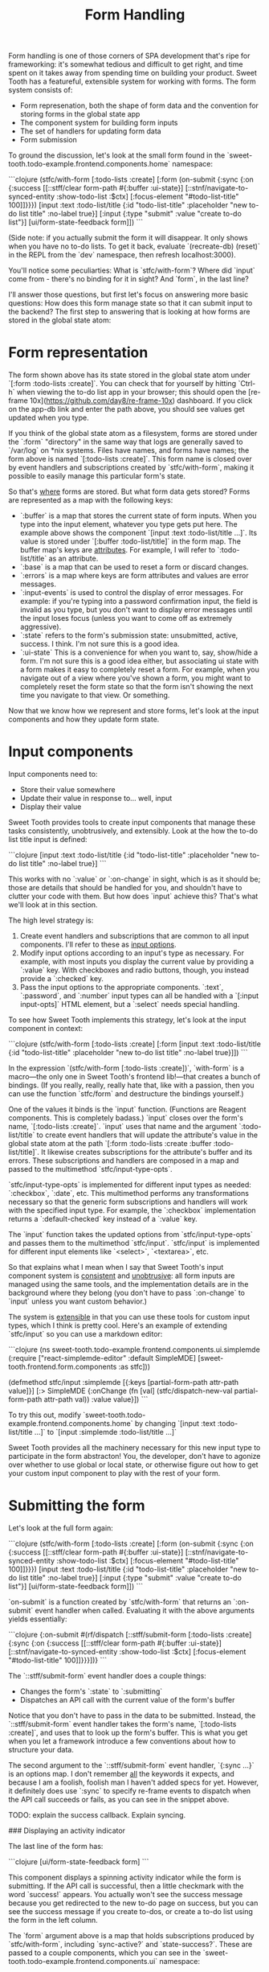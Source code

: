 #+TITLE: Form Handling

Form handling is one of those corners of SPA development that's ripe for
frameworking: it's somewhat tedious and difficult to get right, and time spent
on it takes away from spending time on building your product. Sweet Tooth has a
featureful, extensible system for working with forms. The form system consists
of:

- Form represenation, both the shape of form data and the convention for storing
  forms in the global state app
- The component system for building form inputs
- The set of handlers for updating form data
- Form submission

To ground the discussion, let's look at the small form found in the
`sweet-tooth.todo-example.frontend.components.home` namespace:

```clojure
(stfc/with-form [:todo-lists :create]
  [:form (on-submit {:sync {:on {:success [[::stff/clear form-path #{:buffer :ui-state}]
                                           [::stnf/navigate-to-synced-entity :show-todo-list :$ctx]
                                           [:focus-element "#todo-list-title" 100]]}}})
   [input :text :todo-list/title
    {:id          "todo-list-title"
     :placeholder "new to-do list title"
     :no-label    true}]
   [:input {:type "submit" :value "create to-do list"}]
   [ui/form-state-feedback form]])
```

(Side note: if you actually submit the form it will disappear. It only
shows when you have no to-do lists. To get it back, evaluate
`(recreate-db) (reset)` in the REPL from the `dev` namespace, then
refresh localhost:3000).

You'll notice some peculiarties: What is `stfc/with-form`? Where did
`input` come from - there's no binding for it in sight? And `form`, in
the last line?

I'll answer those questions, but first let's focus on answering more
basic questions: How does this form manage state so that it can submit
input to the backend? The first step to answering that is looking at
how forms are stored in the global state atom:

* Form representation

The form shown above has its state stored in the global state atom
under `[:form :todo-lists :create]`. You can check that for yourself
by hitting `Ctrl-h` when viewing the to-do list app in your browser;
this should open the [re-frame
10x](https://github.com/day8/re-frame-10x) dashboard. If you click on
the app-db link and enter the path above, you should see values get
updated when you type.

If you think of the global state atom as a filesystem, forms are
stored under the `:form` "directory" in the same way that logs are
generally saved to `/var/log` on *nix systems. Files have names, and
forms have names; the form above is named `[:todo-lists
:create]`. This form name is closed over by event handlers and
subscriptions created by `stfc/with-form`, making it possible to
easily manage this particular form's state.

So that's _where_ forms are stored. But what form data gets stored?
Forms are represented as a map with the following keys:

- `:buffer` is a map that stores the current state of form
  inputs. When you type into the input element, whatever you type gets
  put here. The example above shows the component `[input :text
  :todo-list/title ...]`. Its value is stored under `[:buffer
  :todo-list/title]` in the form map. The buffer map's keys are
  _attributes_. For example, I will refer to `:todo-list/title` as an
  attribute.
- `:base` is a map that can be used to reset a form or discard
  changes.
- `:errors` is a map where keys are form attributes and
  values are error messages.
- `:input-events` is used to control the display of error
  messages. For example: if you're typing into a password confirmation
  input, the field is invalid as you type, but you don't want to
  display error messages until the input loses focus (unless you want
  to come off as extremely aggressive).
- `:state` refers to the form's submission state: unsubmitted, active,
  success. I think. I'm not sure this is a good idea.
- `:ui-state` This is a convenience for when you want to, say,
  show/hide a form. I'm not sure this is a good idea either, but
  associating ui state with a form makes it easy to completely reset a
  form. For example, when you navigate out of a view where you've
  shown a form, you might want to completely reset the form state so
  that the form isn't showing the next time you navigate to that
  view. Or something.

Now that we know how we represent and store forms, let's look at the
input components and how they update form state.

* Input components

Input components need to:

- Store their value somewhere
- Update their value in response to... well, input
- Display their value

Sweet Tooth provides tools to create input components that manage
these tasks consistently, unobtrusively, and extensibly. Look at the
how the to-do list title input is defined:

```clojure
[input :text :todo-list/title
 {:id          "todo-list-title"
  :placeholder "new to-do list title"
  :no-label    true}]
```

This works with no `:value` or `:on-change` in sight, which is as it
should be; those are details that should be handled for you, and
shouldn't have to clutter your code with them. But how does `input`
achieve this? That's what we'll look at in this section.

The high level strategy is:

1. Create event handlers and subscriptions that are common to all
   input components. I'll refer to these as _input options_.
2. Modify input options according to an input's type as necessary. For
   example, with most inputs you display the current value by
   providing a `:value` key. With checkboxes and radio buttons,
   though, you instead provide a `:checked` key.
3. Pass the input options to the appropriate components. `:text`,
   `:password`, and `:number` input types can all be handled with a
   `[:input input-opts]` HTML element, but a `:select` needs special
   handling.

To see how Sweet Tooth implements this strategy, let's look at the
input component in context:

```clojure
(stfc/with-form [:todo-lists :create]
  [:form
   [input :text :todo-list/title
    {:id          "todo-list-title"
     :placeholder "new to-do list title"
     :no-label    true}]])
```

In the expression `(stfc/with-form [:todo-lists :create])`,
`with-form` is a macro—the only one in Sweet Tooth's frontend
lib!—that creates a bunch of bindings. (If you really, really, really
hate that, like with a passion, then you can use the function
`stfc/form` and destructure the bindings yourself.)

One of the values it binds is the `input` function. (Functions are
Reagent components. This is completely badass.) `input` closes over
the form's name, `[:todo-lists :create]`. `input` uses that
name and the argument `:todo-list/title` to create event handlers that
will update the attribute's value in the global state atom at the path
`[:form :todo-lists :create :buffer :todo-list/title]`. It
likewise creates subscriptions for the attribute's buffer and its
errors. These subscriptions and handlers are composed in a map and
passed to the multimethod `stfc/input-type-opts`.

`stfc/input-type-opts` is implemented for different input types as
needed: `:checkbox`, `:date`, etc. This multimethod performs any
transformations necessary so that the generic form subscriptions and
handlers will work with the specified input type. For example, the
`:checkbox` implementation returns a `:default-checked` key instead of
a `:value` key.

The `input` function takes the updated options from
`stfc/input-type-opts` and passes them to the multimethod
`stfc/input`.  `stfc/input` is implemented for different input
elements like `<select>`, `<textarea>`, etc.

So that explains what I mean when I say that Sweet Tooth's input
component system is _consistent_ and _unobtrusive_: all form inputs
are managed using the same tools, and the implementation details are
in the background where they belong (you don't have to pass
`:on-change` to `input` unless you want custom behavior.)

The system is _extensible_ in that you can use these tools for custom
input types, which I think is pretty cool. Here's an example of
extending `stfc/input` so you can use a markdown editor:

```clojure
(ns sweet-tooth.todo-example.frontend.components.ui.simplemde
  (:require ["react-simplemde-editor" :default SimpleMDE]
            [sweet-tooth.frontend.form.components :as stfc]))

(defmethod stfc/input :simplemde
  [{:keys [partial-form-path attr-path value]}]
  [:> SimpleMDE {:onChange (fn [val] (stfc/dispatch-new-val partial-form-path attr-path val))
                 :value    value}])
```

To try this out, modify
`sweet-tooth.todo-example.frontend.components.home` by changing
`[input :text :todo-list/title ...]` to `[input :simplemde
:todo-list/title ...]`

Sweet Tooth provides all the machinery necessary for this new input
type to participate in the form abstracton! You, the developer, don't
have to agonize over whether to use global or local state, or
otherwise figure out how to get your custom input component to play
with the rest of your form.

* Submitting the form

Let's look at the full form again:

```clojure
(stfc/with-form [:todo-lists :create]
  [:form (on-submit {:sync {:on {:success [[::stff/clear form-path #{:buffer :ui-state}]
                                           [::stnf/navigate-to-synced-entity :show-todo-list :$ctx]
                                           [:focus-element "#todo-list-title" 100]]}}})
   [input :text :todo-list/title
    {:id          "todo-list-title"
     :placeholder "new to-do list title"
     :no-label    true}]
   [:input {:type "submit" :value "create to-do list"}]
   [ui/form-state-feedback form]])
```

`on-submit` is a function created by `stfc/with-form` that returns an
`:on-submit` event handler when called. Evaluating it with the above
arguments yields essentially:

```clojure
{:on-submit
 #(rf/dispatch [::stff/submit-form
                [:todo-lists :create]
                {:sync {:on {:success [[::stff/clear form-path #{:buffer :ui-state}]
                                       [::stnf/navigate-to-synced-entity :show-todo-list :$ctx]
                                       [:focus-element "#todo-list-title" 100]]}}}])}
```

The `::stff/submit-form` event handler does a couple things:

- Changes the form's `:state` to `:submitting`
- Dispatches an API call with the current value of the form's buffer

Notice that you don't have to pass in the data to be
submitted. Instead, the `::stff/submit-form` event handler takes the
form's name, `[:todo-lists :create]`, and uses that to look up the
form's buffer. This is what you get when you let a framework introduce
a few conventions about how to structure your data.

The second argument to the `::stff/submit-form` event handler, `{:sync
...}` is an options map. I don't remember _all_ the keywords it
expects, and because I am a foolish, foolish man I haven't added specs
for yet. However, it definitely does use `:sync` to specify re-frame
events to dispatch when the API call succeeds or fails, as you can see
in the snippet above.

TODO: explain the success callback. Explain syncing.

### Displaying an activity indicator

The last line of the form has:

```clojure
[ui/form-state-feedback form]
```

This component displays a spinning activity indicator while the form
is submitting. If the API call is successful, then a little checkmark
with the word `success!` appears. You actually won't see the success
message because you get redirected to the new to-do page on success,
but you can see the success message if you create to-dos, or create a
to-do list using the form in the left column.

The `form` argument above is a map that holds subscriptions produced
by `stfc/with-form`, including `sync-active?` and
`state-success?`. These are passed to a couple components, which you
can see in the  `sweet-tooth.todo-example.frontend.components.ui`
namespace:

```clojure
(def activity-icon [:i.fas.fa-spinner.fa-pulse.activity-indicator])

(defn submitting-indicator
  [sync-active?]
  (when @sync-active? activity-icon))

(defn success-indicator
  [state-success? & [opts]]
  (let [expiring-state-success? (stcu/expiring-reaction state-success? 1000)]
    (fn [_state-success? & [opts]]
      [:> TransitionGroup
       {:component "span"
        :className (or (:class opts) "success")}
       (when @expiring-state-success?
         [:> CSSTransition
          {:classNames "fade"
           :timeout    300}
          [:span [:i.fas.fa-check-circle] [:span.success-message " success!"]]])])))

(defn form-state-feedback
  [{:keys [sync-active? state-success?]}]
  [:span.activity-indicator
   [submitting-indicator sync-active?]
   [success-indicator state-success?]])
```

The more interesting component is `success-indicator`, which uses the
helper `(stcu/expiring-reaction state-success? 1000)` to create a
reaction `A'` over a given reaction `A` that reverts to `nil` (or a
specified value) after a timeout. It's how the success message fades
out after 1 second.

The bigger story here is that Sweet Tooth gives you all the resources
you need to provide this kind of feedback. Every form you create will
have `sync-active?` and `state-success?` subscriptions that are
directly tied to that form, and you can use them to build generic
components that provide useful feedback to your users.

### Form Recap

Sweet Tooth's form system has even more capabilities than I've
covered, but you've at least gotten a view of the fundamentals:

- Each form is given a name, and the form's data is stored by
  convention under the `:form` "directory" in the global state atom
- Forms are represented as maps, and the `:buffer` key contains the
  current values for inptus
- Form components and subscriptions are created and bound by
  `stfc/with-form`. These values close over the form's name and rely
  on the framework's organization conventions to update and retrieve
  form attribute values
- Form subscriptions can be used to create form state feedback
  components
